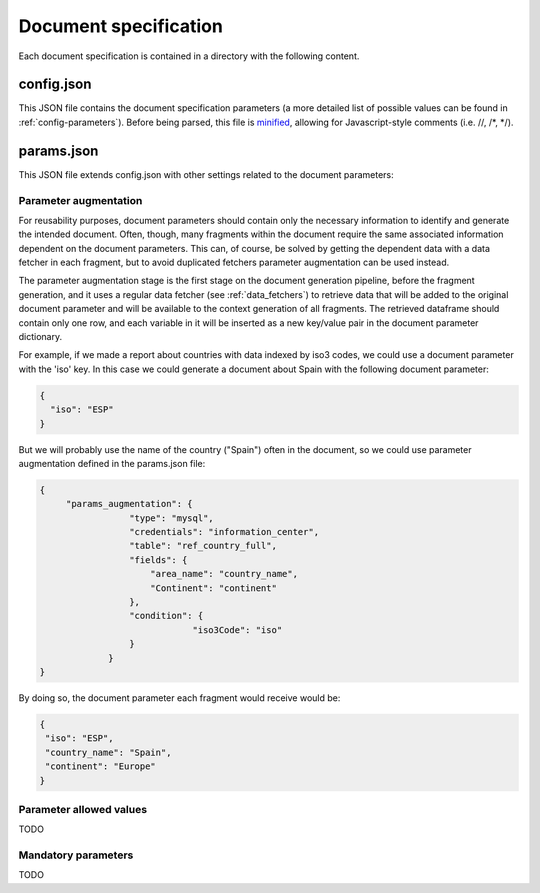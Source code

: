 .. _`document_specification`: 

Document specification
======================

Each document specification is contained in a directory with the following content.

.. image:: _static/report-specification-files.svg


config.json
-----------

This JSON file contains the document specification parameters (a more detailed list of possible 
values can be found in :ref:`config-parameters`). Before being parsed, this file is minified_, 
allowing for Javascript-style comments (i.e. //, /\*, \*/).

.. _minified: https://en.wikipedia.org/wiki/Minification_(programming)

params.json
-----------

This JSON file extends config.json with other settings related to the document parameters:

.. _`parameter_augmentation`: 

Parameter augmentation
**********************

For reusability purposes, document parameters should contain only the necessary information
to identify and generate the intended document. Often, though, many fragments within the document
require the same associated information dependent on the document parameters. This can, of course, 
be solved by getting the dependent data with a data fetcher in each fragment, but to avoid duplicated fetchers
parameter augmentation can be used instead.

The parameter augmentation stage is the first stage on the document generation pipeline, before
the fragment generation, and it uses a regular data fetcher (see :ref:`data_fetchers`) to retrieve data that will be added
to the original document parameter and will be available to the context generation of all fragments. The
retrieved dataframe should contain only one row, and each variable in it will be inserted as a 
new key/value pair in the document parameter dictionary.

For example, if we made a report about countries with data indexed by iso3 codes, we could use a 
document parameter with the 'iso' key. In this case we could generate a document about Spain with
the following document parameter:

.. code-block:: javascript

  {
    "iso": "ESP"
  }

But we will probably use the name of the country ("Spain") often in the document, so we could use
parameter augmentation defined in the params.json file:

.. code-block:: javascript

   {
	"params_augmentation": {
                    "type": "mysql",
                    "credentials": "information_center",
                    "table": "ref_country_full",
                    "fields": {
                        "area_name": "country_name",
                        "Continent": "continent"
                    },
                    "condition": {
                                "iso3Code": "iso"
                    }
                }
   }

By doing so, the document parameter each fragment would receive would be:

.. code-block:: javascript

   {
    "iso": "ESP",
    "country_name": "Spain",
    "continent": "Europe"
   }

.. _`parameter_allowed_values`: 

Parameter allowed values
************************

TODO


.. _`parameter_mandatory`: 

Mandatory parameters
********************

TODO